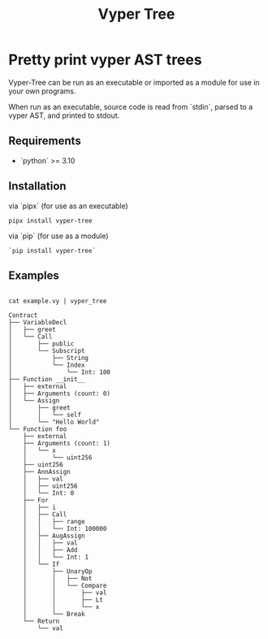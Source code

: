 #+title: Vyper Tree
* Pretty print vyper AST trees
Vyper-Tree can be run as an executable or imported as a module for use in your own programs.

When run as an executable, source code is read from `stdin`, parsed to a vyper AST, and printed to stdout.
** Requirements
- `python` >= 3.10
** Installation
via `pipx` (for use as an executable)

#+begin_src shell
pipx install vyper-tree
#+end_src

via `pip` (for use as a module)

#+begin_src  shell
`pip install vyper-tree`
#+end_src
** Examples
#+begin_src shell

cat example.vy | vyper_tree
#+end_src
#+begin_src  shell
Contract
├── VariableDecl
│   ├── greet
│   └── Call
│       ├── public
│       └── Subscript
│           ├── String
│           └── Index
│               └── Int: 100
├── Function __init__
│   ├── external
│   ├── Arguments (count: 0)
│   └── Assign
│       ├── greet
│       │   └── self
│       └── "Hello World"
└── Function foo
    ├── external
    ├── Arguments (count: 1)
    │   └── x
    │       └── uint256
    ├── uint256
    ├── AnnAssign
    │   ├── val
    │   ├── uint256
    │   └── Int: 0
    ├── For
    │   ├── i
    │   ├── Call
    │   │   ├── range
    │   │   └── Int: 100000
    │   ├── AugAssign
    │   │   ├── val
    │   │   ├── Add
    │   │   └── Int: 1
    │   └── If
    │       ├── UnaryOp
    │       │   ├── Not
    │       │   └── Compare
    │       │       ├── val
    │       │       ├── Lt
    │       │       └── x
    │       └── Break
    └── Return
        └── val

#+end_src
